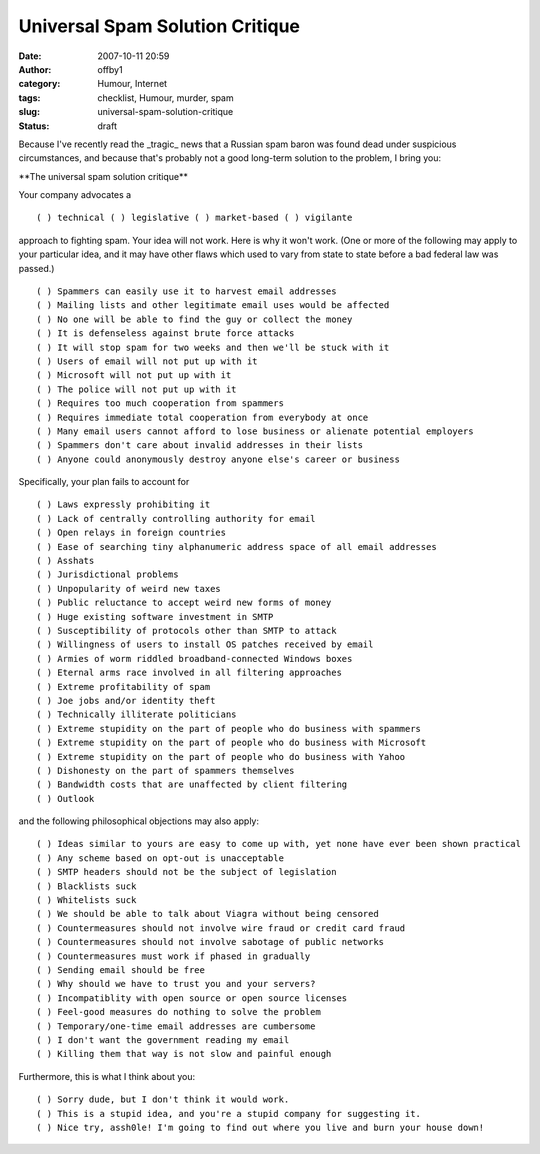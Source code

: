Universal Spam Solution Critique
################################
:date: 2007-10-11 20:59
:author: offby1
:category: Humour, Internet
:tags: checklist, Humour, murder, spam
:slug: universal-spam-solution-critique
:status: draft

Because I've recently read the \_tragic\_ news that a Russian spam baron
was found dead under suspicious circumstances, and because that's
probably not a good long-term solution to the problem, I bring you:

\*\*The universal spam solution critique\*\*

Your company advocates a

::

    ( ) technical ( ) legislative ( ) market-based ( ) vigilante

approach to fighting spam. Your idea will not work. Here is why it won't
work. (One or more of the following may apply to your particular idea,
and it may have other flaws which used to vary from state to state
before a bad federal law was passed.)

::

    ( ) Spammers can easily use it to harvest email addresses
    ( ) Mailing lists and other legitimate email uses would be affected
    ( ) No one will be able to find the guy or collect the money
    ( ) It is defenseless against brute force attacks
    ( ) It will stop spam for two weeks and then we'll be stuck with it
    ( ) Users of email will not put up with it
    ( ) Microsoft will not put up with it
    ( ) The police will not put up with it
    ( ) Requires too much cooperation from spammers
    ( ) Requires immediate total cooperation from everybody at once
    ( ) Many email users cannot afford to lose business or alienate potential employers
    ( ) Spammers don't care about invalid addresses in their lists
    ( ) Anyone could anonymously destroy anyone else's career or business

Specifically, your plan fails to account for

::

    ( ) Laws expressly prohibiting it
    ( ) Lack of centrally controlling authority for email
    ( ) Open relays in foreign countries
    ( ) Ease of searching tiny alphanumeric address space of all email addresses
    ( ) Asshats
    ( ) Jurisdictional problems
    ( ) Unpopularity of weird new taxes
    ( ) Public reluctance to accept weird new forms of money
    ( ) Huge existing software investment in SMTP
    ( ) Susceptibility of protocols other than SMTP to attack
    ( ) Willingness of users to install OS patches received by email
    ( ) Armies of worm riddled broadband-connected Windows boxes
    ( ) Eternal arms race involved in all filtering approaches
    ( ) Extreme profitability of spam
    ( ) Joe jobs and/or identity theft
    ( ) Technically illiterate politicians
    ( ) Extreme stupidity on the part of people who do business with spammers
    ( ) Extreme stupidity on the part of people who do business with Microsoft
    ( ) Extreme stupidity on the part of people who do business with Yahoo
    ( ) Dishonesty on the part of spammers themselves
    ( ) Bandwidth costs that are unaffected by client filtering
    ( ) Outlook

and the following philosophical objections may also apply:

::

    ( ) Ideas similar to yours are easy to come up with, yet none have ever been shown practical
    ( ) Any scheme based on opt-out is unacceptable
    ( ) SMTP headers should not be the subject of legislation
    ( ) Blacklists suck
    ( ) Whitelists suck
    ( ) We should be able to talk about Viagra without being censored
    ( ) Countermeasures should not involve wire fraud or credit card fraud
    ( ) Countermeasures should not involve sabotage of public networks
    ( ) Countermeasures must work if phased in gradually
    ( ) Sending email should be free
    ( ) Why should we have to trust you and your servers?
    ( ) Incompatiblity with open source or open source licenses
    ( ) Feel-good measures do nothing to solve the problem
    ( ) Temporary/one-time email addresses are cumbersome
    ( ) I don't want the government reading my email
    ( ) Killing them that way is not slow and painful enough

Furthermore, this is what I think about you:

::

    ( ) Sorry dude, but I don't think it would work.
    ( ) This is a stupid idea, and you're a stupid company for suggesting it.
    ( ) Nice try, assh0le! I'm going to find out where you live and burn your house down!
